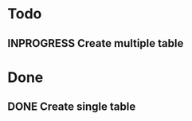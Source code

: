 #+STARTUP: lognotedone
#+TODO: TODO INPROGRESS | DONE CANCELED

* Todo
** INPROGRESS Create multiple table 

* Done
** DONE Create single table
